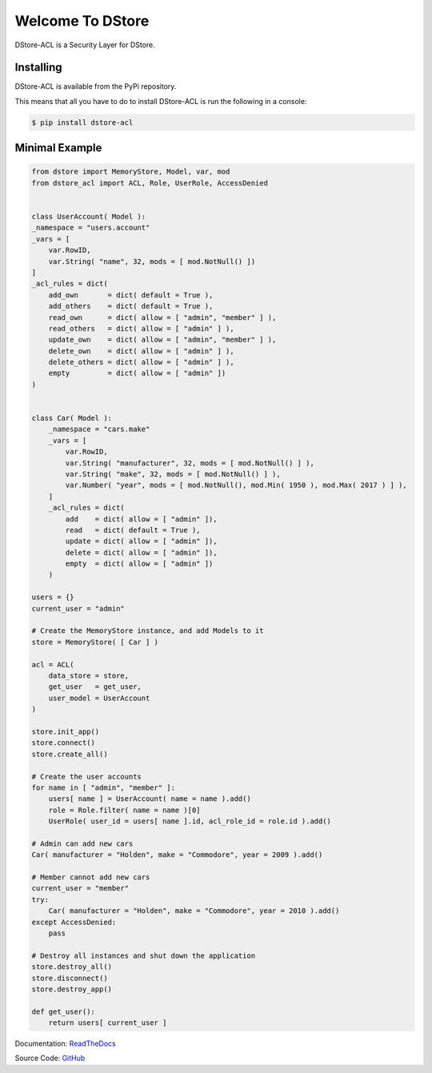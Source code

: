 Welcome To DStore
#################

DStore-ACL is a Security Layer for DStore.


Installing
==========

DStore-ACL is available from the PyPi repository.

This means that all you have to do to install DStore-ACL is run the following in a console:

.. code-block:: console

    $ pip install dstore-acl

Minimal Example
===============

.. code-block:: python

    from dstore import MemoryStore, Model, var, mod
    from dstore_acl import ACL, Role, UserRole, AccessDenied


    class UserAccount( Model ):
    _namespace = "users.account"
    _vars = [
        var.RowID,
        var.String( "name", 32, mods = [ mod.NotNull() ])
    ]
    _acl_rules = dict(
        add_own       = dict( default = True ),
        add_others    = dict( default = True ),
        read_own      = dict( allow = [ "admin", "member" ] ),
        read_others   = dict( allow = [ "admin" ] ),
        update_own    = dict( allow = [ "admin", "member" ] ),
        delete_own    = dict( allow = [ "admin" ] ),
        delete_others = dict( allow = [ "admin" ] ),
        empty         = dict( allow = [ "admin" ])
    )


    class Car( Model ):
        _namespace = "cars.make"
        _vars = [
            var.RowID,
            var.String( "manufacturer", 32, mods = [ mod.NotNull() ] ),
            var.String( "make", 32, mods = [ mod.NotNull() ] ),
            var.Number( "year", mods = [ mod.NotNull(), mod.Min( 1950 ), mod.Max( 2017 ) ] ),
        ]
        _acl_rules = dict(
            add    = dict( allow = [ "admin" ]),
            read   = dict( default = True ),
            update = dict( allow = [ "admin" ]),
            delete = dict( allow = [ "admin" ]),
            empty  = dict( allow = [ "admin" ])
        )

    users = {}
    current_user = "admin"

    # Create the MemoryStore instance, and add Models to it
    store = MemoryStore( [ Car ] )

    acl = ACL(
        data_store = store,
        get_user   = get_user,
        user_model = UserAccount
    )

    store.init_app()
    store.connect()
    store.create_all()

    # Create the user accounts
    for name in [ "admin", "member" ]:
        users[ name ] = UserAccount( name = name ).add()
        role = Role.filter( name = name )[0]
        UserRole( user_id = users[ name ].id, acl_role_id = role.id ).add()

    # Admin can add new cars
    Car( manufacturer = "Holden", make = "Commodore", year = 2009 ).add()

    # Member cannot add new cars
    current_user = "member"
    try:
        Car( manufacturer = "Holden", make = "Commodore", year = 2010 ).add()
    except AccessDenied:
        pass

    # Destroy all instances and shut down the application
    store.destroy_all()
    store.disconnect()
    store.destroy_app()

    def get_user():
        return users[ current_user ]


Documentation: `ReadTheDocs <http://dstore-acl.readthedocs.io/>`_

Source Code: `GitHub <https://github.com/MarkLark/dstore-acl>`_
